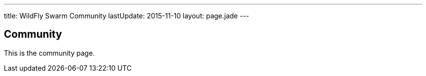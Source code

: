 ---
title: WildFly Swarm Community
lastUpdate: 2015-11-10
layout: page.jade
---

== Community

This is the community page.
